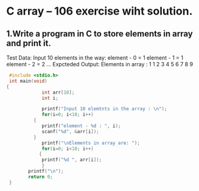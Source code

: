 * C array -- 106 exercise wiht solution.
** 1.Write a program in C to store elements in array and print it.
   Test Data:
   Input 10 elements in the way:
   element - 0 = 1
   element - 1 = 1
   element - 2 = 2
   ...
   Expcteded Output:
   Elements in array : 1 1 2 3 4 5 6 7 8 9
   #+begin_src C
      #include <stdio.h>
      int main(void)
     {
                  int arr[10];
                  int i;

                  printf("Input 10 elemtnts in the array : \n");
                  for(i=0; i<10; i++)
               {
                  printf("element - %d : ", i);
                  scanf("%d", &arr[i]);
               }
                  printf("\nElements in array are: ");
                  for(i=0; i<10; i++)
                 {
                  printf("%d ", arr[i]);
                  }
             printf("\n");
             return 0;
      }
  #+end_src
